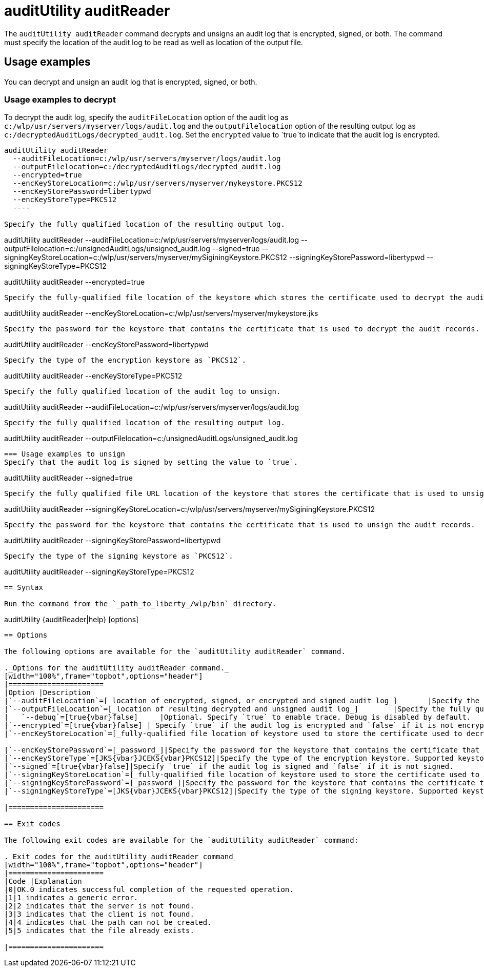 //
// Copyright (c) 2020 IBM Corporation and others.
// Licensed under Creative Commons Attribution-NoDerivatives
// 4.0 International (CC BY-ND 4.0)
//   https://creativecommons.org/licenses/by-nd/4.0/
//
// Contributors:
//     IBM Corporation
//
:page-description: The `auditUtility auditReader` command decrypts and unsigns an audit log that is encrypted and signed. The command must specify the location of the audit log to be read as well as location of the output file.
:seo-title: auditUtility auditReader - OpenLiberty.io
:seo-description: The `auditUtility auditReader` command decrypts and unsigns an audit log that is encrypted and signed. The command must specify the location of the audit log to be read as well as location of the output file.
:page-layout: general-reference
:page-type: general
= auditUtility auditReader


The `auditUtility auditReader` command decrypts and unsigns an audit log that is encrypted, signed, or both.
The command must specify the location of the audit log to be read as well as location of the output file.

== Usage examples

You can decrypt and unsign an audit log that is encrypted, signed, or both.

=== Usage examples to decrypt

To decrypt the audit log, specify the `auditFileLocation` option of the audit log as `c:/wlp/usr/servers/myserver/logs/audit.log` and the `outputFilelocation` option of the resulting output log as `c:/decryptedAuditLogs/decrypted_audit.log`.
Set the `encrypted` value to `true`to indicate that the audit log is encrypted.

----
auditUtility auditReader
  --auditFileLocation=c:/wlp/usr/servers/myserver/logs/audit.log
  --outputFilelocation=c:/decryptedAuditLogs/decrypted_audit.log
  --encrypted=true
  --encKeyStoreLocation=c:/wlp/usr/servers/myserver/mykeystore.PKCS12
  --encKeyStorePassword=libertypwd
  --encKeyStoreType=PKCS12
  ----

Specify the fully qualified location of the resulting output log.

----
auditUtility auditReader
  --auditFileLocation=c:/wlp/usr/servers/myserver/logs/audit.log
  --outputFilelocation=c:/unsignedAuditLogs/unsigned_audit.log
  --signed=true
  --signingKeyStoreLocation=c:/wlp/usr/servers/myserver/mySiginingKeystore.PKCS12
  --signingKeyStorePassword=libertypwd
  --signingKeyStoreType=PKCS12
----


----
auditUtility auditReader --encrypted=true
----

Specify the fully-qualified file location of the keystore which stores the certificate used to decrypt the audit records.

----
auditUtility auditReader --encKeyStoreLocation=c:/wlp/usr/servers/myserver/mykeystore.jks
----

Specify the password for the keystore that contains the certificate that is used to decrypt the audit records.

----
auditUtility auditReader --encKeyStorePassword=libertypwd
----

Specify the type of the encryption keystore as `PKCS12`.

----
auditUtility auditReader --encKeyStoreType=PKCS12
----

Specify the fully qualified location of the audit log to unsign.
----
auditUtility auditReader --auditFileLocation=c:/wlp/usr/servers/myserver/logs/audit.log
----

Specify the fully qualified location of the resulting output log.
----
auditUtility auditReader --outputFilelocation=c:/unsignedAuditLogs/unsigned_audit.log
----

=== Usage examples to unsign
Specify that the audit log is signed by setting the value to `true`.
----
auditUtility auditReader --signed=true
----

Specify the fully qualified file URL location of the keystore that stores the certificate that is used to unsign the audit records.
----
auditUtility auditReader --signingKeyStoreLocation=c:/wlp/usr/servers/myserver/mySiginingKeystore.PKCS12
----

Specify the password for the keystore that contains the certificate that is used to unsign the audit records.
----
auditUtility auditReader --signingKeyStorePassword=libertypwd
----

Specify the type of the signing keystore as `PKCS12`.
----
auditUtility auditReader --signingKeyStoreType=PKCS12
----

== Syntax

Run the command from the `_path_to_liberty_/wlp/bin` directory.

----
auditUtility {auditReader|help} [options]
----

== Options

The following options are available for the `auditUtility auditReader` command.

._Options for the auditUtility auditReader command._
[width="100%",frame="topbot",options="header"]
|======================
|Option |Description
|`--auditFileLocation`=[_location of encrypted, signed, or encrypted and signed audit log_]       |Specify the fully qualified location of the audit log to decrypt and unsign. This option is required.
|`--outputFileLocation`=[_location of resulting decrypted and unsigned audit log_]        |Specify the fully qualified location of the resulting output log. This option is required.
|   `--debug`=[true{vbar}false]     |Optional. Specify `true` to enable trace. Debug is disabled by default.
|`--encrypted`=[true{vbar}false] | Specify `true` if the audit log is encrypted and `false` if it is not encrypted.
|`--encKeyStoreLocation`=[_fully-qualified file location of keystore used to store the certificate used to decrypt audit records._]|Specify the fully-qualified file location of the keystore that stores the certificate used to decrypt the audit records.

|`--encKeyStorePassword`=[_password_]|Specify the password for the keystore that contains the certificate that is used to decrypt the audit records.
|`--encKeyStoreType`=[JKS{vbar}JCEKS{vbar}PKCS12]|Specify the type of the encryption keystore. Supported keystore types are `JKS`, `JCEKS`, and `PKCS12`.
|`--signed`=[true{vbar}false]|Specify `true` if the audit log is signed and `false` if it is not signed.
|`--signingKeyStoreLocation`=[_fully-qualified file location of keystore used to store the certificate used to unsign audit records._]|Specify the fully-qualified file location of the keystore which stores the certificate used to unsign the audit records.
|`--signingKeyStorePassword`=[_password_]|Specify the password for the keystore that contains the certificate that is used to unsign the audit records.
|`--signingKeyStoreType`=[JKS{vbar}JCEKS{vbar}PKCS12]|Specify the type of the signing keystore. Supported keystore types are `JKS`, `JCEKS`, and `PKCS12`.

|======================

== Exit codes

The following exit codes are available for the `auditUtility auditReader` command:

._Exit codes for the auditUtility auditReader command_
[width="100%",frame="topbot",options="header"]
|======================
|Code |Explanation
|0|OK.0 indicates successful completion of the requested operation.
|1|1 indicates a generic error.
|2|2 indicates that the server is not found.
|3|3 indicates that the client is not found.
|4|4 indicates that the path can not be created.
|5|5 indicates that the file already exists.

|======================
